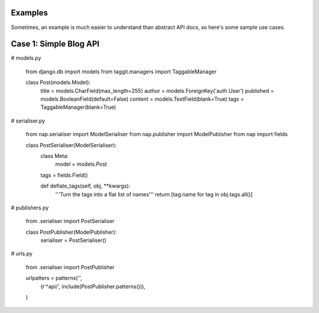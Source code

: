 
Examples
========

Sometimes, an example is much easier to understand than abstract API docs, so here's some sample use cases.

Case 1: Simple Blog API
=======================

# models.py

    from django.db import models
    from taggit.managers import TaggableManager

    class Post(models.Model):
        title = models.CharField(max_length=255)
        author = models.ForeignKey('auth.User')
        published = models.BooleanField(default=False)
        content = models.TextField(blank=True)
        tags = TaggableManager(blank=True)


# serialiser.py

    from nap.serialiser import ModelSerialiser
    from nap.publisher import ModelPublisher
    from nap import fields

    class PostSerialiser(ModelSerialiser):
        class Meta:
            model = models.Post

        tags = fields.Field()

        def deflate_tags(self, obj, \**kwargs):
            '''Turn the tags into a flat list of names'''
            return [tag.name for tag in obj.tags.all()]


# publishers.py

    from .serialiser import PostSerialiser

    class PostPublisher(ModelPublisher):
        serialiser = PostSerialiser()

# urls.py

    from .serialiser import PostPublisher

    urlpatters = patterns('',
        (r'^api/', include(PostPublisher.patterns())),
    )

